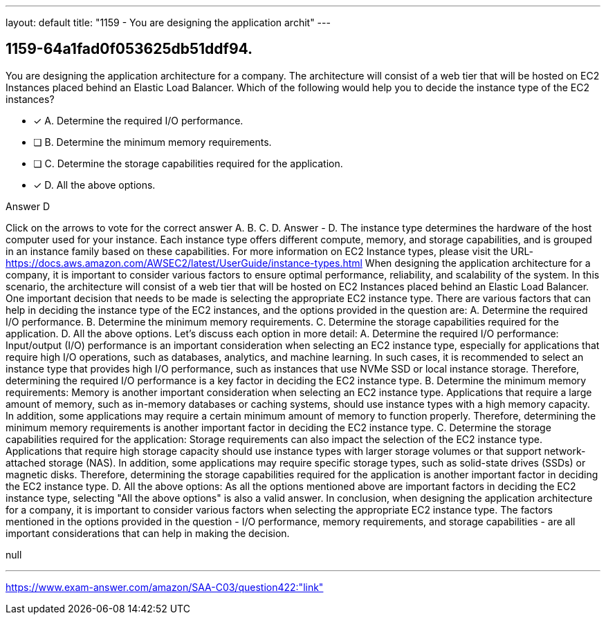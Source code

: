 ---
layout: default 
title: "1159 - You are designing the application archit"
---


[.question]
== 1159-64a1fad0f053625db51ddf94.


****

[.query]
--
You are designing the application architecture for a company.
The architecture will consist of a web tier that will be hosted on EC2 Instances placed behind an Elastic Load Balancer.
Which of the following would help you to decide the instance type of the EC2 instances?


--

[.list]
--
* [*] A. Determine the required I/O performance.
* [ ] B. Determine the minimum memory requirements.
* [ ] C. Determine the storage capabilities required for the application.
* [*] D. All the above options.

--
****

[.answer]
Answer  D

[.explanation]
--
Click on the arrows to vote for the correct answer
A.
B.
C.
D.
Answer - D.
The instance type determines the hardware of the host computer used for your instance.
Each instance type offers different compute, memory, and storage capabilities, and is grouped in an instance family based on these capabilities.
For more information on EC2 Instance types, please visit the URL-
https://docs.aws.amazon.com/AWSEC2/latest/UserGuide/instance-types.html
When designing the application architecture for a company, it is important to consider various factors to ensure optimal performance, reliability, and scalability of the system. In this scenario, the architecture will consist of a web tier that will be hosted on EC2 Instances placed behind an Elastic Load Balancer. One important decision that needs to be made is selecting the appropriate EC2 instance type.
There are various factors that can help in deciding the instance type of the EC2 instances, and the options provided in the question are:
A. Determine the required I/O performance. B. Determine the minimum memory requirements. C. Determine the storage capabilities required for the application. D. All the above options.
Let's discuss each option in more detail:
A. Determine the required I/O performance: Input/output (I/O) performance is an important consideration when selecting an EC2 instance type, especially for applications that require high I/O operations, such as databases, analytics, and machine learning. In such cases, it is recommended to select an instance type that provides high I/O performance, such as instances that use NVMe SSD or local instance storage. Therefore, determining the required I/O performance is a key factor in deciding the EC2 instance type.
B. Determine the minimum memory requirements: Memory is another important consideration when selecting an EC2 instance type. Applications that require a large amount of memory, such as in-memory databases or caching systems, should use instance types with a high memory capacity. In addition, some applications may require a certain minimum amount of memory to function properly. Therefore, determining the minimum memory requirements is another important factor in deciding the EC2 instance type.
C. Determine the storage capabilities required for the application: Storage requirements can also impact the selection of the EC2 instance type. Applications that require high storage capacity should use instance types with larger storage volumes or that support network-attached storage (NAS). In addition, some applications may require specific storage types, such as solid-state drives (SSDs) or magnetic disks. Therefore, determining the storage capabilities required for the application is another important factor in deciding the EC2 instance type.
D. All the above options: As all the options mentioned above are important factors in deciding the EC2 instance type, selecting "All the above options" is also a valid answer.
In conclusion, when designing the application architecture for a company, it is important to consider various factors when selecting the appropriate EC2 instance type. The factors mentioned in the options provided in the question - I/O performance, memory requirements, and storage capabilities - are all important considerations that can help in making the decision.
--

[.ka]
null

'''



https://www.exam-answer.com/amazon/SAA-C03/question422:"link"



